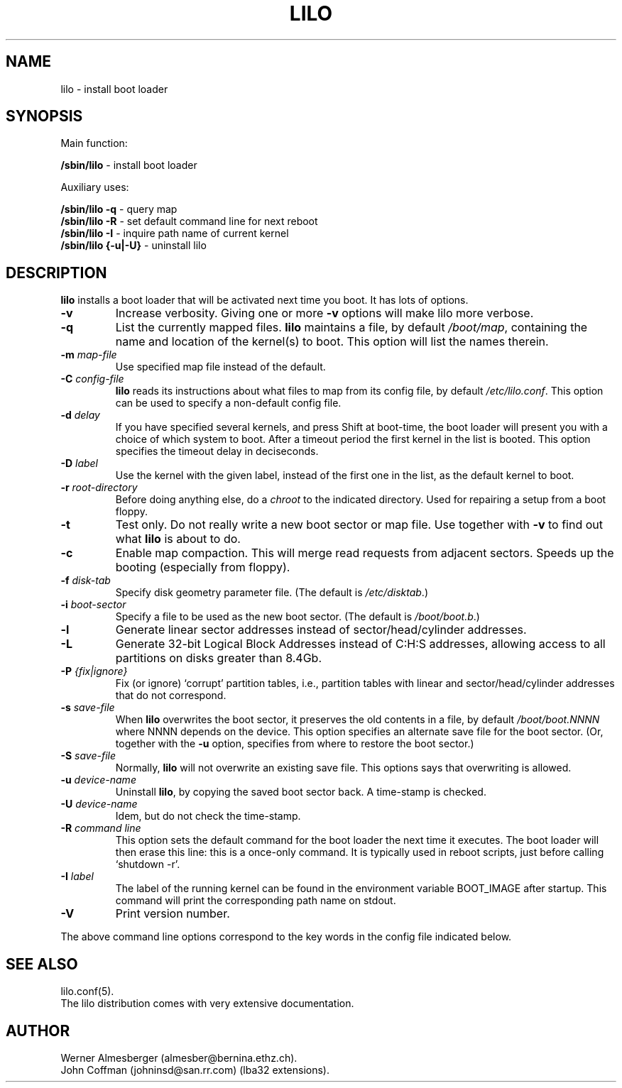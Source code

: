'\" t
.\" @(#)lilo.8 1.0 950728 aeb
.\" This page is based on the lilo docs, which carry the following
.\" COPYING condition:
.\"
.\" LILO program code, documentation and auxiliary programs are
.\" Copyright 1992-1994 Werner Almesberger.
.\" All rights reserved.
.\" 
.\" Redistribution and use in source and binary forms of parts of or the
.\" whole original or derived work are permitted provided that the
.\" original work is properly attributed to the author. The name of the
.\" author may not be used to endorse or promote products derived from
.\" this software without specific prior written permission. This work
.\" is provided "as is" and without any express or implied warranties.
.\"
.\" Original version, Andries Brouwer (aeb@cwi.nl), 950728
.\" Added t directive, as Daniel Quinlan asked, 950824
.\" Added L switch, John Coffman, 991118
.\"
.TH LILO 8 "20 March 2000"
.SH NAME
lilo \- install boot loader
.SH SYNOPSIS
Main function:
.LP
.B " /sbin/lilo"
\- install boot loader
.LP
Auxiliary uses:
.LP
.B " /sbin/lilo -q"
\- query map
.br
.B " /sbin/lilo -R"
\- set default command line for next reboot
.br
.B " /sbin/lilo -I"
\- inquire path name of current kernel
.br
.B " /sbin/lilo {-u|-U}"
\- uninstall lilo
.SH DESCRIPTION
.LP
.B lilo
installs a boot loader that will be activated next time you boot.
It has lots of options.
.LP
.TP
.B \-\^v
Increase verbosity. Giving one or more \fB-v\fP options
will make lilo more verbose.
.TP
.B \-\^q
List the currently mapped files.
.B lilo
maintains a file, by default
.IR "/boot/map" ,
containing the name and location of the kernel(s) to boot.
This option will list the names therein.
.TP
.BI "\-\^m " map-file
Use specified map file instead of the default.
.TP
.BI "\-\^C " config-file
.B lilo
reads its instructions about what files to map from its
config file, by default
.IR "/etc/lilo.conf" .
This option can be used to specify a non-default config file.
.TP
.BI "\-\^d " delay
If you have specified several kernels, and press Shift at boot-time,
the boot loader will present you with a choice of which system
to boot. After a timeout period the first kernel in the list
is booted. This option specifies the timeout delay in deciseconds.
.TP
.BI "\-\^D " label
Use the kernel with the given label, instead of the first one
in the list, as the default kernel to boot.
.TP
.BI "\-\^r " root-directory
Before doing anything else, do a \fIchroot\fP to the indicated
directory. Used for repairing a setup from a boot floppy.
.TP
.BI "\-\^t "
Test only. Do not really write a new boot sector or map file.
Use together with \fB-v\fP to find out what
.B lilo
is about to do.
.TP
.B "\-\^c"
Enable map compaction. This will merge read requests from adjacent
sectors. Speeds up the booting (especially from floppy).
.TP
.BI "\-\^f " disk-tab
Specify disk geometry parameter file. (The default is
.IR /etc/disktab .)
.TP
.BI "\-\^i " boot-sector
Specify a file to be used as the new boot sector. (The default is
.IR /boot/boot.b .)
.TP
.BI "\-\^l"
Generate linear sector addresses instead of sector/head/cylinder
addresses.
.TP
.BI "\-\^L"
Generate 32-bit Logical Block Addresses instead of C:H:S addresses, allowing
access to all partitions on disks greater than 8.4Gb.
.TP
.BI "\-\^P " "{fix|ignore}"
Fix (or ignore) `corrupt' partition tables, i.e., partition tables
with linear and sector/head/cylinder addresses that do not correspond.
.TP
.BI "\-\^s " save-file
When
.B lilo
overwrites the boot sector, it preserves the old contents in
a file, by default
.I /boot/boot.NNNN
where NNNN depends on the device. This option specifies an
alternate save file for the boot sector. (Or, together with the
\fB-u\fP option, specifies from where to restore the boot sector.)
.TP
.BI "\-\^S " save-file
Normally,
.B lilo
will not overwrite an existing save file. This options says
that overwriting is allowed.
.TP
.BI "\-\^u " device-name
Uninstall
.BR lilo ,
by copying the saved boot sector back. A time-stamp is checked.
.TP
.BI "\-\^U " device-name
Idem, but do not check the time-stamp.
.TP
.BI "\-\^R " "command line"
This option sets the default command for the boot loader the next
time it executes. The boot loader will then erase this line: this
is a once-only command. It is typically used in reboot scripts,
just before calling `shutdown -r'.
.TP
.BI "\-\^I " "label"
The label of the running kernel can be found in the environment
variable BOOT_IMAGE after startup. This command will print the
corresponding path name on stdout.
.TP
.B "\-\^V"
Print version number.

.LP
The above command line options correspond to the key words
in the config file indicated below.
.IP
.TS
l l.
-b bootdev	boot=bootdev
-c	compact
-d dsec	delay=dsec
-D label	default=label
-i bootsector	install=bootsector
-f file	disktab=file
-l	linear
-L	lba32
-m mapfile	map=mapfile
-P fix	fix-table
-P ignore	ignore-table
-s file	backup=file
-S file	force-backup=file
-v	verbose=level
.TE
.SH "SEE ALSO"
lilo.conf(5).
.br
The lilo distribution comes with very extensive documentation.
.SH "AUTHOR"
Werner Almesberger (almesber@bernina.ethz.ch).
.br
John Coffman (johninsd@san.rr.com) (lba32 extensions).
